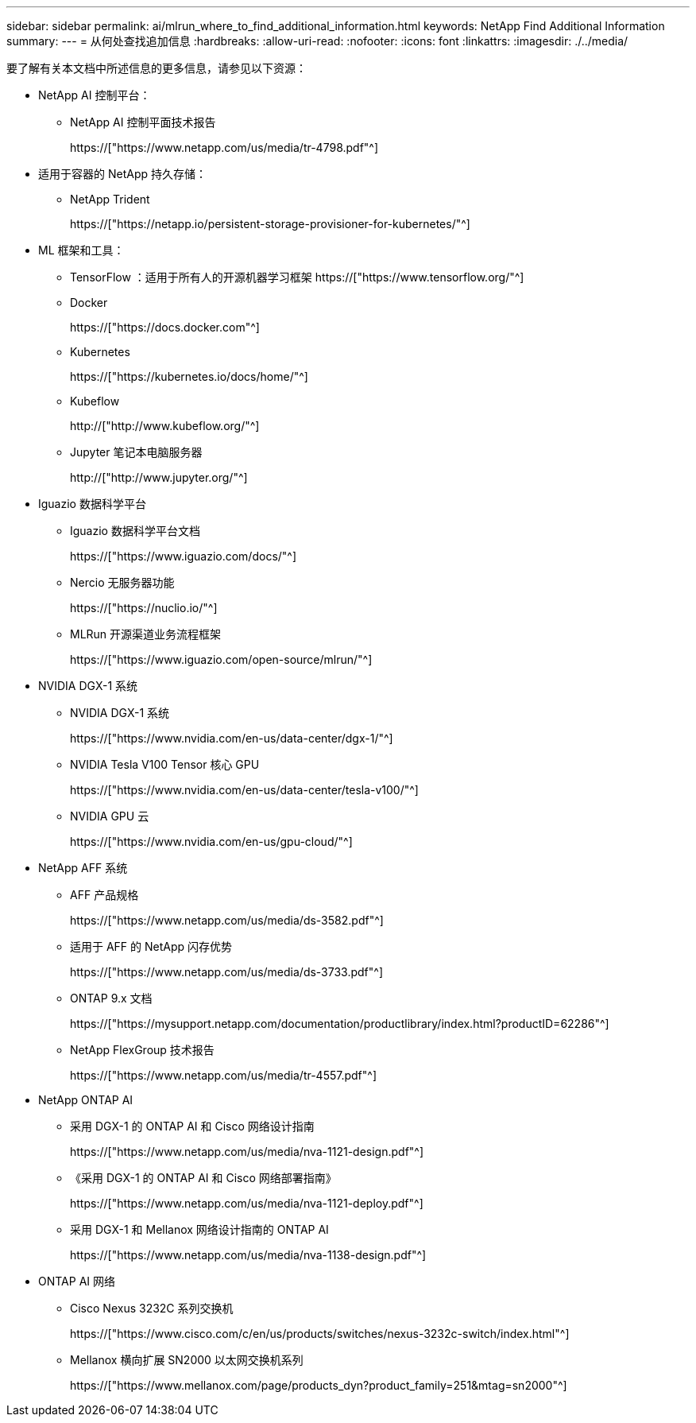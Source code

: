 ---
sidebar: sidebar 
permalink: ai/mlrun_where_to_find_additional_information.html 
keywords: NetApp Find Additional Information 
summary:  
---
= 从何处查找追加信息
:hardbreaks:
:allow-uri-read: 
:nofooter: 
:icons: font
:linkattrs: 
:imagesdir: ./../media/


[role="lead"]
要了解有关本文档中所述信息的更多信息，请参见以下资源：

* NetApp AI 控制平台：
+
** NetApp AI 控制平面技术报告
+
https://["https://www.netapp.com/us/media/tr-4798.pdf"^]



* 适用于容器的 NetApp 持久存储：
+
** NetApp Trident
+
https://["https://netapp.io/persistent-storage-provisioner-for-kubernetes/"^]



* ML 框架和工具：
+
** TensorFlow ：适用于所有人的开源机器学习框架 https://["https://www.tensorflow.org/"^]
** Docker
+
https://["https://docs.docker.com"^]

** Kubernetes
+
https://["https://kubernetes.io/docs/home/"^]

** Kubeflow
+
http://["http://www.kubeflow.org/"^]

** Jupyter 笔记本电脑服务器
+
http://["http://www.jupyter.org/"^]



* Iguazio 数据科学平台
+
** Iguazio 数据科学平台文档
+
https://["https://www.iguazio.com/docs/"^]

** Nercio 无服务器功能
+
https://["https://nuclio.io/"^]

** MLRun 开源渠道业务流程框架
+
https://["https://www.iguazio.com/open-source/mlrun/"^]



* NVIDIA DGX-1 系统
+
** NVIDIA DGX-1 系统
+
https://["https://www.nvidia.com/en-us/data-center/dgx-1/"^]

** NVIDIA Tesla V100 Tensor 核心 GPU
+
https://["https://www.nvidia.com/en-us/data-center/tesla-v100/"^]

** NVIDIA GPU 云
+
https://["https://www.nvidia.com/en-us/gpu-cloud/"^]



* NetApp AFF 系统
+
** AFF 产品规格
+
https://["https://www.netapp.com/us/media/ds-3582.pdf"^]

** 适用于 AFF 的 NetApp 闪存优势
+
https://["https://www.netapp.com/us/media/ds-3733.pdf"^]

** ONTAP 9.x 文档
+
https://["https://mysupport.netapp.com/documentation/productlibrary/index.html?productID=62286"^]

** NetApp FlexGroup 技术报告
+
https://["https://www.netapp.com/us/media/tr-4557.pdf"^]



* NetApp ONTAP AI
+
** 采用 DGX-1 的 ONTAP AI 和 Cisco 网络设计指南
+
https://["https://www.netapp.com/us/media/nva-1121-design.pdf"^]

** 《采用 DGX-1 的 ONTAP AI 和 Cisco 网络部署指南》
+
https://["https://www.netapp.com/us/media/nva-1121-deploy.pdf"^]

** 采用 DGX-1 和 Mellanox 网络设计指南的 ONTAP AI
+
https://["https://www.netapp.com/us/media/nva-1138-design.pdf"^]



* ONTAP AI 网络
+
** Cisco Nexus 3232C 系列交换机
+
https://["https://www.cisco.com/c/en/us/products/switches/nexus-3232c-switch/index.html"^]

** Mellanox 横向扩展 SN2000 以太网交换机系列
+
https://["https://www.mellanox.com/page/products_dyn?product_family=251&mtag=sn2000"^]




